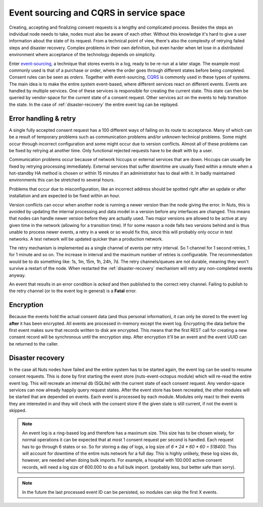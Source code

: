 .. _nuts-event-octopus-event-sourcing:

Event sourcing and CQRS in service space
########################################

Creating, accepting and finalizing consent requests is a lengthy and complicated process. Besides the steps an individual node needs to take, nodes must also be aware of each other. Without this knowledge it's hard to give a user information about the state of its request.
From a technical point of view, there's also the complexity of retrying failed steps and disaster recovery. Complex problems in their own definition, but even harder when let lose in a distributed environment where acceptance of the technology depends on simplicity.

Enter `event-sourcing <https://martinfowler.com/eaaDev/EventSourcing.html>`_, a technique that stores events in a log, ready to be re-run at a later stage.
The example most commonly used is that of a purchase or order, where the order goes through different states before being completed.
Consent rules can be seen as *orders*. Together with event-sourcing, `CQRS <https://martinfowler.com/bliki/CQRS.html>`_ is commonly used in these types of systems.
The main idea is to make the entire system event-based, where different services react on different events. Events are handled by multiple services.
One of these services is responsible for creating the current state. This state can then be queried by vendor-space for the current state of a consent request.
Other services act on the events to help transition the state. In the case of :ref:`disaster-recovery` the entire event log can be replayed.

Error handling & retry
======================

A single fully accepted consent request has a 100 different ways of failing on its route to acceptance. Many of which can be a result of temporary problems such as communication problems and/or unknown technical problems. Some might occur through incorrect configuration and some might occur due to version conflicts.
Almost all of these problems can be fixed by retrying at another time. Only functional rejected requests have to be dealt with by a user.

Communication problems occur because of network hiccups or external services that are down. Hiccups can usually be fixed by retrying processing immediately. External services that suffer downtime are usually fixed within a minute when a hot-standby HA method is chosen or within 15 minutes if an administrator has to deal with it. In badly maintained environments this can be stretched to several hours.

Problems that occur due to misconfiguration, like an incorrect address should be spotted right after an update or after installation and are expected to be fixed within an hour.

Version conflicts can occur when another node is running a newer version than the node giving the error. In Nuts, this is avoided by updating the internal processing and data model in a version before any interfaces are changed. This means that nodes can handle newer version before they are actually used. Two major versions are allowed to be active at any given time in the network (allowing for a transition time). If for some reason a node falls two versions behind and is thus unable to process newer events, a retry in a week or so would fix this, since this will probably only occur in test networks. A test network will be updated quicker than a production network.

The retry mechanism is implemented as a single channel of events per retry interval. So 1 channel for 1 second retries, 1 for 1 minute and so on. The increase in interval and the maximum number of retries is configurable. The recommendation would be to do something like: 1s, 1m, 15m, 1h, 24h, 7d.
The retry channels/queues are not durable, meaning they won't survive a restart of the node. When restarted the :ref:`disaster-recovery` mechanism will retry any non-completed events anyway.

An event that results in an error condition is *acked* and then published to the correct retry channel. Failing to publish to the retry channel (or to the event log in general) is a **Fatal** error.

Encryption
==========

Because the events hold the actual consent data (and thus personal information), it can only be stored to the event log **after** it has been encrypted.
All events are processed in-memory except the event log. Encrypting the data before the first event makes sure that records written to disk are encrypted.
This means that the first REST call for creating a new consent record will be synchronous until the encryption step.
After encryption it'll be an event and the event UUID can be returned to the caller.

.. _disaster-recovery:

Disaster recovery
=================

In the case all Nuts nodes have failed and the entire system has to be started again, the event log can be used to resume consent requests.
This is done by first starting the event store (nuts-event-octopus module) which will re-read the entire event log.
This will recreate an internal db (SQLite) with the current state of each consent request. Any vendor-space services can now already happily query request states.
After the event store has been recreated, the other modules will be started that are depended on events. Each event is processed by each module.
Modules only react to their events they are interested in and they will check with the consent store if the given state is still current, if not the event is skipped.

.. note::

    An event log is a ring-based log and therefore has a maximum size. This size has to be chosen wisely, for normal operations it can be expected that at most 1 consent request per second is handled. Each request has to go through 6 states or so. So for storing a day of logs, a log size of `6 * 24 * 60 * 60 = 518400`. This will account for downtime of the entire nuts network for a full day. This is highly unlikely, these log sizes do, however, are needed when doing bulk imports. For example, a hospital with 100.000 active consent records, will need a log size of 600.000 to do a full bulk import. (probably less, but better safe than sorry).

.. note::

    In the future the last processed event ID can be persisted, so modules can skip the first X events.
